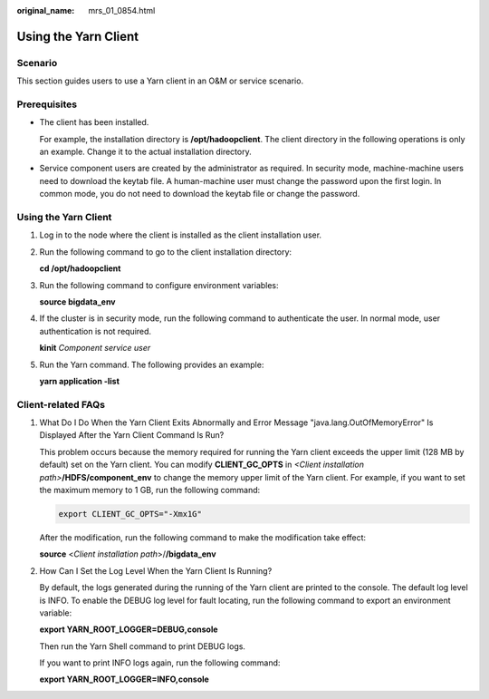 :original_name: mrs_01_0854.html

.. _mrs_01_0854:

Using the Yarn Client
=====================

Scenario
--------

This section guides users to use a Yarn client in an O&M or service scenario.

Prerequisites
-------------

-  The client has been installed.

   For example, the installation directory is **/opt/hadoopclient**. The client directory in the following operations is only an example. Change it to the actual installation directory.

-  Service component users are created by the administrator as required. In security mode, machine-machine users need to download the keytab file. A human-machine user must change the password upon the first login. In common mode, you do not need to download the keytab file or change the password.


Using the Yarn Client
---------------------

#. Log in to the node where the client is installed as the client installation user.

#. Run the following command to go to the client installation directory:

   **cd /opt/hadoopclient**

#. Run the following command to configure environment variables:

   **source bigdata_env**

#. If the cluster is in security mode, run the following command to authenticate the user. In normal mode, user authentication is not required.

   **kinit** *Component service user*

#. Run the Yarn command. The following provides an example:

   **yarn application -list**

Client-related FAQs
-------------------

#. What Do I Do When the Yarn Client Exits Abnormally and Error Message "java.lang.OutOfMemoryError" Is Displayed After the Yarn Client Command Is Run?

   This problem occurs because the memory required for running the Yarn client exceeds the upper limit (128 MB by default) set on the Yarn client. You can modify **CLIENT_GC_OPTS** in *<Client installation path>*\ **/HDFS/component_env** to change the memory upper limit of the Yarn client. For example, if you want to set the maximum memory to 1 GB, run the following command:

   .. code-block::

      export CLIENT_GC_OPTS="-Xmx1G"

   After the modification, run the following command to make the modification take effect:

   **source** <*Client installation path*>/**/bigdata_env**

#. How Can I Set the Log Level When the Yarn Client Is Running?

   By default, the logs generated during the running of the Yarn client are printed to the console. The default log level is INFO. To enable the DEBUG log level for fault locating, run the following command to export an environment variable:

   **export YARN_ROOT_LOGGER=DEBUG,console**

   Then run the Yarn Shell command to print DEBUG logs.

   If you want to print INFO logs again, run the following command:

   **export YARN_ROOT_LOGGER=INFO,console**
